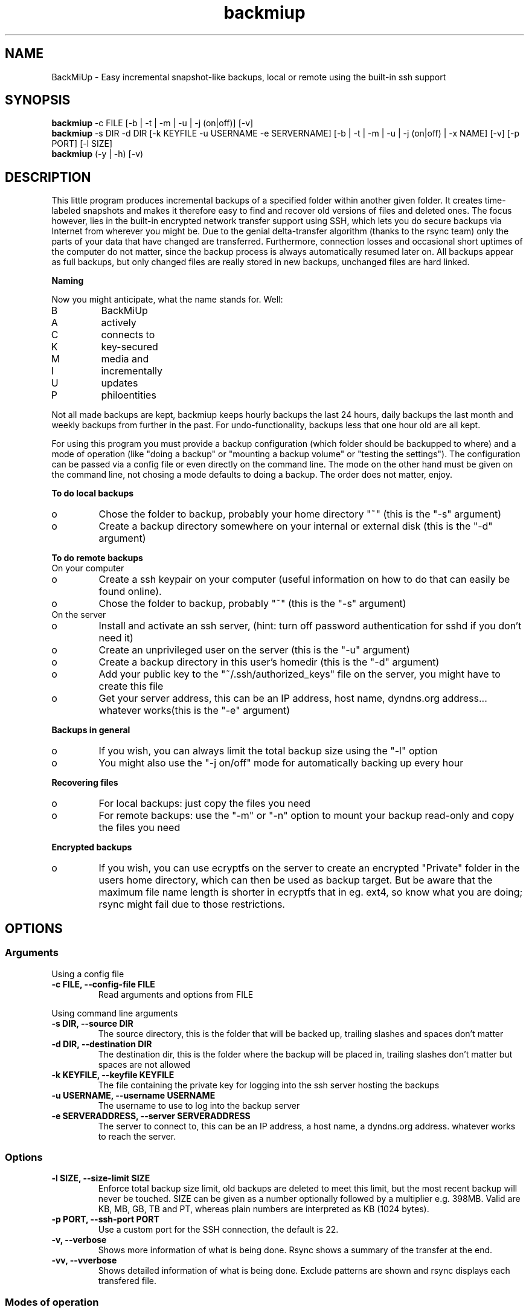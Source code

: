 .TH backmiup 1  "January, 2011" "Version 0.976" "USER COMMANDS"
.SH NAME
BackMiUp \- Easy incremental snapshot\-like backups, local or remote using the built\-in ssh support
.SH SYNOPSIS
.B backmiup
\-c FILE [\-b | \-t | \-m | \-u | \-j (on|off)] [\-v]
.br
.B backmiup 
\-s DIR \-d DIR [\-k KEYFILE \-u USERNAME \-e SERVERNAME] [\-b | \-t | \-m | \-u | \-j (on|off) | \-x NAME] [\-v] [-p PORT] [\-l SIZE]
.br
.B backmiup 
(\-y | \-h) [\-v)
.SH DESCRIPTION
This little program produces incremental backups of a specified folder within another given folder. It creates time\-labeled snapshots and makes it therefore easy to find and recover old versions of files and deleted ones. The focus however, lies in the built\-in encrypted network transfer support using SSH, which lets you do secure backups via Internet from wherever you might be. Due to the genial delta-transfer algorithm (thanks to the rsync team) only the parts of your data that have changed are transferred. Furthermore, connection losses and occasional short uptimes of the computer do not matter, since the backup process is always automatically resumed later on. All backups appear as full backups, but only changed files are really stored in new backups, unchanged files are hard linked.
.PP
.B Naming
.PP
Now you might anticipate, what the name stands for. Well:
.IP B 
BackMiUp
.IP A
actively
.IP C 
connects to
.IP K 
key-secured
.IP M 
media and
.IP I 
incrementally
.IP U 
updates
.IP P
philoentities
.PP
Not all made backups are kept, backmiup keeps hourly backups the last 24 hours, daily backups the last month and weekly backups from further in the past. For undo-functionality, backups less that one hour old are all kept.
.PP
For using this program you must provide a backup configuration (which folder should be backupped to where) and a mode of operation (like "doing a backup" or "mounting a backup volume" or "testing the settings"). The configuration can be passed via a config file or even directly on the command line. The mode on the other hand must be given on the command line, not chosing a mode defaults to doing a backup. The order does not matter, enjoy.
.PP
.B To do local backups
.IP o 
Chose the folder to backup, probably your home directory "~" (this is the "\-s" argument)
.IP o
Create a backup directory somewhere on your internal or external disk (this is the "\-d" argument)
.PP
.B To do remote backups
.TP
On your computer
.IP o
Create a ssh keypair on your computer (useful information on how to do that can easily be found online).
.IP o
Chose the folder to backup, probably "~" (this is the "\-s" argument)
.TP
On the server
.IP o
Install and activate an ssh server, (hint: turn off password authentication for sshd if you don't need it)
.IP o
Create an unprivileged user on the server (this is the "\-u" argument)
.IP o
Create a backup directory in this user's homedir (this is the "\-d" argument)
.IP o
Add your public key to the "~/.ssh/authorized_keys" file on the server, you might have to create this file
.IP o
Get your server address, this can be an IP address, host name, dyndns.org address... whatever works(this is the "\-e" argument)
.PP
.B Backups in general
.IP o
If you wish, you can always limit the total backup size using the "\-l" option
.IP o
You might also use the "\-j on/off" mode for automatically backing up every hour
.PP
.B Recovering files
.IP o
For local backups: just copy the files you need
.IP o
For remote backups: use the "\-m" or "\-n" option to mount your backup read\-only and copy the files you need
.PP
.B Encrypted backups
.IP o
If you wish, you can use ecryptfs on the server to create an encrypted "Private" folder in the users home directory, which can then be used as backup target. But be aware that the maximum file name length is shorter in ecryptfs that in eg. ext4, so know what you are doing; rsync might fail due to those restrictions.
.br
.SH OPTIONS
.SS Arguments
Using a config file
.TP
.B -c FILE, --config-file FILE
Read arguments and options from FILE
.PP
Using command line arguments
.TP
.B -s DIR, --source DIR
The source directory, this is the folder that will be backed up, trailing slashes and spaces don't matter
.TP
.B -d DIR, --destination DIR
The destination dir, this is the folder where the backup will be placed in, trailing slashes don't matter but spaces are not allowed
.TP
.B -k KEYFILE, --keyfile KEYFILE
The file containing the private key for logging into the ssh server hosting the backups
.TP
.B -u USERNAME, --username	USERNAME
The username to use to log into the backup server
.TP
.B -e SERVERADDRESS, --server SERVERADDRESS
The server to connect to, this can be an IP address, a host name, a dyndns.org address. whatever works to reach the server.
.SS Options
.TP
.B -l SIZE, --size-limit SIZE
Enforce total backup size limit, old backups are deleted to meet this limit, but the most recent backup will never be touched. SIZE can be given as a number optionally followed by a multiplier e.g. 398MB. Valid are KB, MB, GB, TB and PT, whereas plain numbers are interpreted as KB (1024 bytes).
.TP
.B -p PORT, --ssh-port PORT
Use a custom port for the SSH connection, the default is 22.
.TP
.B -v, --verbose
Shows more information of what is being done. Rsync shows a summary of the transfer at the end.
.TP
.B -vv, --vverbose
Shows detailed information of what is being done. Exclude patterns are shown and rsync displays each transfered file.
.SS Modes of operation
.TP
.B -b, --backup
Make a backup, this is the default mode if nothing is specified
.TP
.B -q, --stop-backup
Stop a given running backup (once).
.TP
.B -m, --mount-backup
Mount the given remote backup into a temp folder in the user's dir to access/recover backed up files
.TP
.B -n, --unmount-backup
Unmount the given remote backup (if mounted)
.TP
.B -t, --test-settings
Test if the given folders/server is/are reachable, furthermore test if the ssh settings are valid, if we have write permission in the destination folder and if the size limit settings are appropriate
.TP
.B -j, --cronjob (on|off)
Create/remove a cronjob that backs up the given source directory every hour
.TP
.B -x FILENAME, --export-settings FILENAME
Export the given command line arguments into a config file with the provided name. If the name is a "-", output goes to stdout.
.SS No-argument modes
.TP
.B -h, --help
Show the help page
.TP
.B -y, --test-system
Extended test if all needed programs are installed to access full functionality, a basic one is automatically performed prior to every operation.
.SH EXCLUDING FILES
Backmiup accepts system-wide exclude patterns and per-user exclude patterns. They should be placed in /usr/lib/backmiup/exclude.list or $HOME/.backmiup/exclude.list respectively. Those lists are passed on to rsync, therefore please refer to the rsync manual chapter FILTER RULES for detailed information on how to use them. In -vv mode, these patterns are printed out prior to the execution of backmiup.
.SH EXAMPLES
Introducing the fictional character Chris, who wants to use this programm:
.TP
Make a manual local backup of Chris' homedir to /media/BackupDisk/myBackup, the \-b can be omitted
.PP 
.RS 
\f(CW\fB backmiup\fP \-s /home/chris \-d /media/BackupDisk/myBackup -b \fP
.RE
.PP 
Create a cronjob to do the backup of Chris' homedir from example above, but the whole backup folder should - if possible - not be larger than 100GB
.PP 
.RS 
\f(CW\fB backmiup\fP \-s /home/chris \-d /media/BackupDisk/myBackup -l 104857600 -j on \fP
.RE
.PP 
Make a manual remote backup of Chris' homedir to chrisbackup@mypersonalserver.dyndns.org/mnt/hugeStorage/myBackup
.PP 
.RS 
\f(CW\fB backmiup\fP \-s /home/chris \-d /mnt/hugeStorage/myBackup -e mypersonalserver.dyndns.org -u chrisbackup -k /home/chris/.ssh/backupkey_for_chris \fP
.RE
.PP 
Export the settings of the remote backup configuration given above and then create a cronjob to do it every hour
.PP 
.RS 
\f(CW\fB backmiup\fP \-s /home/chris \-d /mnt/hugeStorage/myBackup -e mypersonalserver.dyndns.org -u chrisbackup -k /home/chris/.ssh/backupkey_for_chris \-x my_backmiup_config_file.conf \fP
.PP
\f(CW\fB backmiup\fP \-c my_backmiup_config_file.conf \-j on \fP
.RE
.PP 
Mount a remote backup volume defined by a config file
.PP 
.RS 
\f(CW\fB backmiup\fP \-c my_backmiup_config_file.conf \-m \fP
.RE
.PP 
Unmount a remote backup volume defined by a config file
.PP 
.RS 
\f(CW\fB backmiup\fP \-c my_backmiup_config_file.conf \-n \fP
.RE
.PP 
Check the settings of a given config file
.PP 
.RS 
\f(CW\fB backmiup\fP \-c my_backmiup_config_file.conf \-t \fP
.RE
.PP 
Mount a remote backup volume (the example above) using command line arguments
.PP 
.RS 
\f(CW\fB backmiup\fP \-s /home/chris \-d /mnt/hugeStorage/myBackup -e mypersonalserver.dyndns.org -u chrisbackup -k /home/chris/.ssh/backupkey_for_chris \-m \fP
.RE
.PP 
You can also find an example config file here: /usr/share/doc/backmiup/backmiup-example.conf.

.SH EXIT STATUS
backmiup exits with zero, if it succeeds to do, what the mode switch told it to do. Non zero is returned in special cases, errors or warnings. Note that 40-46 are warnings.
.TP
1
Happens with the -j option if no "on" or "off" is given, this exit code means "is not a job"; otherwise 0 is returned
.TP
2
SSH error, the ssh return code can be found in the backup's status file (see below)
.TP
3
SSHFS error, the sshfs return code can be found in the backup's status file (see below)
.TP
4
RSYNC error, the rsync return code can be found in the backup's status file (see below)
.TP
5
Renaming, linking or cleaning failed
.TP
6
Cronjob could not be added
.TP
7
Cronjob could not be removed
.TP
8
Backing up stopped by user
.TP
10-33
Argument error (details follow below)
.TP
40
Backup too large, according to limit (can be understood as warning)
.TP
41
Maximum backup size setting too large for disk (can be understood as warning)
.TP
42
Backup server is not reachable (can be understood as warning)
.TP
43
Backup medium is not present (can be understood as warning)
.TP
44
Backup volume is already mounted (can be understood as warning)
.TP
45
Backup volume has not been mounted (can be understood as warning)
.TP
46
Backup of the given source to the given destination still in progress (can be understood as warning)
.TP
50
Permission error, cannot read, write or acces the destination directory
.TP
70
Required basic programm not accesible, backups can not be made.
.TP
71
Additional programm not accesible, backups can be made, but cronjobs and remote mounting are not supported on this machine.
.TP
72
The log directory ~/.backmiup is not accessible or could not be created.
.TP
73
This backup is not running.
.TP
74
Backup could not be stopped.


.PP
.B Detailed argument error codes
.TP
10
Config file AND conflicting command line options given
.TP
11
Command line option was already defined
.TP
12
Argumentless modes \"-y/--test-system\" or \"-g/--generate-keys\" AND arguments found
.TP
13
The size limit was neither a number or a number followed by a multiplier (eg. 234MB)
.TP
14
The config file is not readable
.TP
15
The config file is not a config file (it is not even a normal file)
.TP
16
The config file for export cannot be created in this location
.TP
17
The config file has the wrong format
.TP
18
No name for exporting specified
.TP
19
A config file with the given name already exists
.TP
20
No arguments provided
.TP
21
Unknown command
.TP
22
Source directory does not exist or is not readable
.TP
23
Remote destination directory must not be relative
.TP
24
Destination directory does not exist or is not writable
.TP
25
Destination directory does not exist on server
.TP
26
Source or destination not set
.TP
27
Destination not set
.TP
28
The destination contains spaces
.TP
29
Key file, user name or server name missing
.TP
30
The key file does not exist or is not readable
.TP
31
The file is not a valid ssh public key file
.TP
32
Not necessary to mount/unmount a local backup, please use your favorite file explorer and go the backup directory manually
.TP
33
Source and destination are the same directory
.TP
34
Destination directory is a subdirectory of the source directory
.TP
35
Given ssh port is invalid, it is not a number between 1 and 65535"

.SH GUI Programming
This application has been written with a clear distinction of program and potential graphical user interface in mind. All functions can easily be run by an independend GUI, even mounting is not blocking while being mounted. To get more information on backups that have been run, backmiup creates pid files and status files in ~/.backmiup/ For each back up configuration a pid file is generated upon start and updated accordingly when finished. This file contains PID and after completion or error the return code. Once a backup is successfully finished, a statusfile is generated as well containing details of the backup itself (size, latest backup etc). The name is just the concatenation of source, server details and destination directories stripped of strange characters where slashes become underscores. For exact generation details, please consult the script itself and search for "HASH".
.PP 
.B Statusfile
.PP 
In a status file the following info can be found (illustrated by an example):
.PP 
.RS 
SOURCE="/home/chris/stuff"
.br
DESTINATION="/mnt/Backup"
.br
BACKUP_SIZE="182964"
.br
DISK_SIZE="214165720"
.br
SPACE_LEFT="5948120"
.br
OLDEST_BACKUP="2009-04-23_10-12-20"
.br
LATEST_BACKUP="2010-04-19_04-44-35"
.br
SNAPSHOTS=5"
.br
SSH_SERVER="backup.chrisserver.dyndns.org"
.RE
.PP
.B Pid file
.PP 
In a pid file the following info can be found (illustrated by an example):
.PP 
.RS
PID="23048"
.br
SOURCE="/home/chris/stuff"
.br
DESTINATION="/mnt/Backup"
.br
EXECUTION_STARTED="2010-05-21_18:39:41"
.br
IN_CRONTAB="false"
.br
PID_RSYNC=1337
.br
EXECUTION_ENDED="2010-05-21_19:19:42"
.br
RC="0"
.br
EXT_RC="0"
.RE
.PP
I hope this makes it easy for the passionate GUI programmer =).
.SH WINDOWS AND CYGWIN
This programm only uses bash, ssh and rsync functionality which are all available on Windows using Cygwin. The only difference - the usage of the ping command - is being taken care of so that backmiup can also be used on Windows.
.SH Mac OS X
Some minor modifications have to be done, but I have one running on Mac OS 10.4. You might have to update rsync to Version 3.
.SH DEBUGGING
Normally backmiup only prints a short summary to stdout after having finished a backup, all other modes are quiet. Errors are always printed to stderr. If you want to see what is being done, use the -v or -vv flag.
.SH AUTHOR
Rainer (backmiup@laryllian.de)
.br
I'm always happy about comments and suggestions.
.SH LICENSE
CC-GNU GPL Rainer
.SH SEE ALSO
rsync(1)
.br
ssh(1)
.br
ecryptfs(1)
